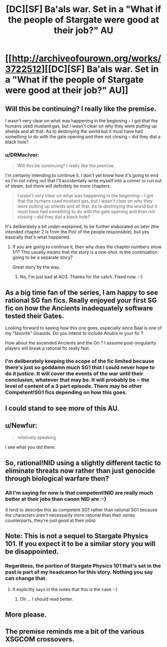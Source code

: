 #+TITLE: [DC][SF] Ba'als war. Set in a "What if the people of Stargate were good at their job?" AU

* [[http://archiveofourown.org/works/3722512][[DC][SF] Ba'als war. Set in a "What if the people of Stargate were good at their job?" AU]]
:PROPERTIES:
:Author: DRMacIver
:Score: 26
:DateUnix: 1428753017.0
:DateShort: 2015-Apr-11
:END:

** Will this be continuing? I really like the premise.

I wasn't very clear on what was happening in the beginning -- I got that the humans used mustard gas, but I wasn't clear on why they were putting up shields and all that. As to destroying the world but it must have had something to do with the gate opening and then not closing -- did they dial a black hole?
:PROPERTIES:
:Author: eaglejarl
:Score: 4
:DateUnix: 1428767365.0
:DateShort: 2015-Apr-11
:END:

*** u/DRMacIver:
#+begin_quote
  Will this be continuing? I really like the premise.
#+end_quote

I'm certainly intending to continue it. I don't yet know how it's going to end so I'm not ruling out that I'll accidentally write myself into a corner or run out of steam, but there will definitely be more chapters.

#+begin_quote
  I wasn't very clear on what was happening in the beginning -- I got that the humans used mustard gas, but I wasn't clear on why they were putting up shields and all that. As to destroying the world but it must have had something to do with the gate opening and then not closing -- did they dial a black hole?
#+end_quote

It's deliberately a bit under-explained, to be further elaborated on later (the intended chapter 2 is from the PoV of the people responsible), but yes basically that's what happened.
:PROPERTIES:
:Author: DRMacIver
:Score: 7
:DateUnix: 1428767749.0
:DateShort: 2015-Apr-11
:END:

**** If you are going to continue it, then why does the chapter numbers show 1/1? This usually means that the story is a one-shot. Is the continuation going to be a separate story?

Great story by the way.
:PROPERTIES:
:Author: xamueljones
:Score: 3
:DateUnix: 1428771930.0
:DateShort: 2015-Apr-11
:END:

***** No, I'm just bad at AO3. Thanks for the catch. Fixed now. :-)
:PROPERTIES:
:Author: DRMacIver
:Score: 3
:DateUnix: 1428773825.0
:DateShort: 2015-Apr-11
:END:


** As a big time fan of the series, I am happy to see rational SG fan fics. Really enjoyed your first SG fic on how the Ancients inadequately software tested their Gates.

Looking forward to seeing how this one goes, especially since Baal is one of my "favorite" Goaulds. Do you intend to include Anubis in your fic ?

How about the ascended Ancients and the Ori ? I assume post-singularity players will break a rational fic really fast.
:PROPERTIES:
:Author: recursiveAI
:Score: 2
:DateUnix: 1428787418.0
:DateShort: 2015-Apr-12
:END:

*** I'm deliberately keeping the scope of the fic limited because there's just so goddamn much SG1 that I could never hope to do it justice. It will cover the events of the war until their conclusion, whatever that may be. It will probably be ~ the level of content of a 3 part episode. There may be other Competent!SG1 fics depending on how this goes.
:PROPERTIES:
:Author: DRMacIver
:Score: 1
:DateUnix: 1428788282.0
:DateShort: 2015-Apr-12
:END:


** I could stand to see more of this AU.
:PROPERTIES:
:Author: callmebrotherg
:Score: 2
:DateUnix: 1428766171.0
:DateShort: 2015-Apr-11
:END:


** u/Newfur:
#+begin_quote
  relatively speaking
#+end_quote

I see what you did there.
:PROPERTIES:
:Author: Newfur
:Score: 2
:DateUnix: 1428774174.0
:DateShort: 2015-Apr-11
:END:


** So, rational!NID using a slightly different tactic to eliminate threats now rather than just genocide through biological warfare then?
:PROPERTIES:
:Author: JackStargazer
:Score: 2
:DateUnix: 1428791451.0
:DateShort: 2015-Apr-12
:END:

*** All I'm saying for now is that competent!NID are really much better at their jobs than canon NID are :-)

(I tend to describe this as competent SG1 rather than rational SG1 because the characters aren't necessarily more rational than their series counterparts, they're just good at their jobs)
:PROPERTIES:
:Author: DRMacIver
:Score: 0
:DateUnix: 1428838959.0
:DateShort: 2015-Apr-12
:END:


** Note: This is not a sequel to Stargate Physics 101. If you expect it to be a similar story you will be disappointed.
:PROPERTIES:
:Author: DRMacIver
:Score: 2
:DateUnix: 1428753047.0
:DateShort: 2015-Apr-11
:END:

*** Regardless, the portion of Stargate Physics 101 that's set in the past is part of my headcanon for this story. Nothing you say can change that.
:PROPERTIES:
:Author: Jello_Raptor
:Score: 1
:DateUnix: 1428786303.0
:DateShort: 2015-Apr-12
:END:

**** It explicitly says in the notes that this is the case :-)
:PROPERTIES:
:Author: DRMacIver
:Score: 0
:DateUnix: 1428788337.0
:DateShort: 2015-Apr-12
:END:

***** Oh ... I should read better.
:PROPERTIES:
:Author: Jello_Raptor
:Score: 1
:DateUnix: 1428799787.0
:DateShort: 2015-Apr-12
:END:


** More please.
:PROPERTIES:
:Author: Empiricist_or_not
:Score: 1
:DateUnix: 1428805881.0
:DateShort: 2015-Apr-12
:END:


** The premise reminds me a bit of the various XSGCOM crossovers.
:PROPERTIES:
:Score: 1
:DateUnix: 1428852059.0
:DateShort: 2015-Apr-12
:END:
